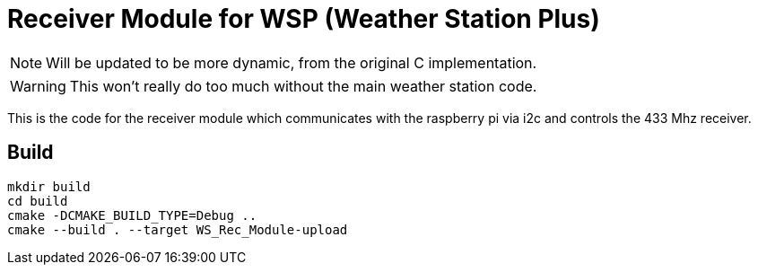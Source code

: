 :icons: font

= Receiver Module for WSP (Weather Station Plus)

NOTE: Will be updated to be more dynamic, from the original C implementation.

WARNING: This won't really do too much without the main weather station code.

This is the code for the receiver module which communicates with the raspberry pi via i2c and
controls the 433 Mhz receiver.

== Build

----
mkdir build
cd build
cmake -DCMAKE_BUILD_TYPE=Debug ..
cmake --build . --target WS_Rec_Module-upload
----
